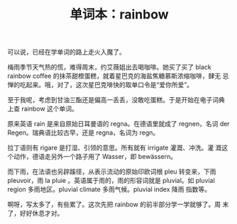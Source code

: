 #+LAYOUT: post
#+TITLE: 单词本：rainbow
#+TAGS: English
#+CATEGORIES: language

可以说，已经在学单词的路上走火入魔了。

梅雨季节天气热的慌，难得周末，约艾薇姐出去喝咖啡。她买了买了 black
rainbow coffee 的抹茶甜橙蛋糕，就着星巴克的海盐焦糖慕斯浓缩咖啡，肆无
忌惮的吃起来。哦，对了，这次星巴克啡快的取单口令是“爱你所爱”。

至于我呢，考虑到甘油三酯还是偏高一丢丢，没敢吃蛋糕。于是开始在电子词典
上查 rainbow 这个单词。

原来英语 rain 是来自原始日耳曼语的 regna。在德语里就成了 regnen，名词
der Regen。瑞典语比较古早，还是 regna，名词为 regn。

拉丁语则有 rigare 是打湿、引领的意思。所有就有 irrigate 灌溉、冲洗。灌
溉这个动作，德语走另外一个路子用了 Wasser，即 bewässern。

#+chatu: :plantuml "rigare"
#+results:
[[file:./draws_out/rigare.svg]]

而下雨，在法语也另辟蹊径，从表示流动的原始印欧词根 pleu 转变来，下雨
pleuvoir，雨 la pluie 。英语属于雨的，雨的形容词就是 pluvial。如
pluvial region 多雨地区。pluvial climate 多雨气候。pluvial index 降雨
指数等。

#+chatu: :plantuml "pleu"
#+results:
[[file:./draws_out/pleu.svg]]


啊呀，写太多了，有些累了。这次先把 rainbow 的前半部分学一学就够了。周
末了，好好休息才对。
